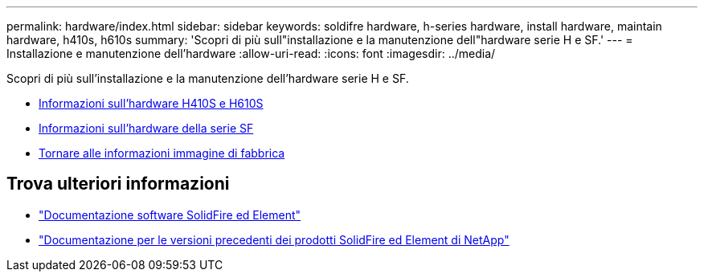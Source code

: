 ---
permalink: hardware/index.html 
sidebar: sidebar 
keywords: soldifre hardware, h-series hardware, install hardware, maintain hardware, h410s, h610s 
summary: 'Scopri di più sull"installazione e la manutenzione dell"hardware serie H e SF.' 
---
= Installazione e manutenzione dell'hardware
:allow-uri-read: 
:icons: font
:imagesdir: ../media/


[role="lead"]
Scopri di più sull'installazione e la manutenzione dell'hardware serie H e SF.

* xref:concept_h410s_h610s_info.adoc[Informazioni sull'hardware H410S e H610S]
* xref:concept_sfseries_info.adoc[Informazioni sull'hardware della serie SF]
* xref:concept_rtfi_configure.html[Tornare alle informazioni immagine di fabbrica]




== Trova ulteriori informazioni

* https://docs.netapp.com/us-en/element-software/index.html["Documentazione software SolidFire ed Element"]
* https://docs.netapp.com/sfe-122/topic/com.netapp.ndc.sfe-vers/GUID-B1944B0E-B335-4E0B-B9F1-E960BF32AE56.html["Documentazione per le versioni precedenti dei prodotti SolidFire ed Element di NetApp"^]

